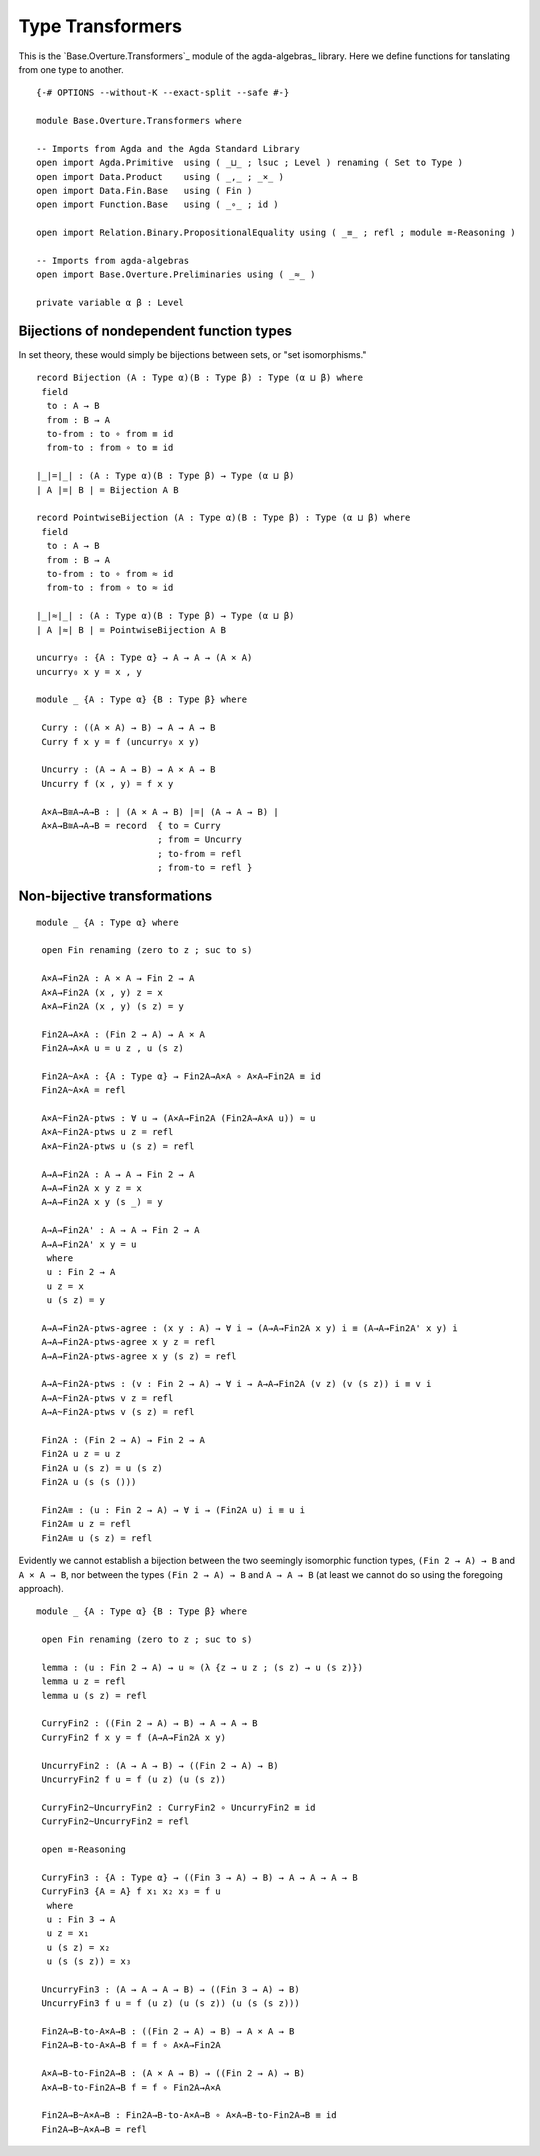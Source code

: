 .. FILE      : Base/Overture/Transformers.lagda.rst
.. DATE      : 26 Jul 2021
.. UPDATED   : 02 Jun 2022
.. COPYRIGHT : (c) 2022 Jacques Carette and William DeMeo

.. _type-transformers:

Type Transformers
~~~~~~~~~~~~~~~~~

This is the `Base.Overture.Transformers`_ module of the agda-algebras_ library.
Here we define functions for tanslating from one type to another.

::

  {-# OPTIONS --without-K --exact-split --safe #-}

  module Base.Overture.Transformers where

  -- Imports from Agda and the Agda Standard Library
  open import Agda.Primitive  using ( _⊔_ ; lsuc ; Level ) renaming ( Set to Type )
  open import Data.Product    using ( _,_ ; _×_ )
  open import Data.Fin.Base   using ( Fin )
  open import Function.Base   using ( _∘_ ; id )

  open import Relation.Binary.PropositionalEquality using ( _≡_ ; refl ; module ≡-Reasoning )

  -- Imports from agda-algebras
  open import Base.Overture.Preliminaries using ( _≈_ )

  private variable α β : Level


.. _bijections-of-nondependent-function-types:

Bijections of nondependent function types
^^^^^^^^^^^^^^^^^^^^^^^^^^^^^^^^^^^^^^^^^

In set theory, these would simply be bijections between sets, or "set isomorphisms."

::

  record Bijection (A : Type α)(B : Type β) : Type (α ⊔ β) where
   field
    to : A → B
    from : B → A
    to-from : to ∘ from ≡ id
    from-to : from ∘ to ≡ id

  ∣_∣=∣_∣ : (A : Type α)(B : Type β) → Type (α ⊔ β)
  ∣ A ∣=∣ B ∣ = Bijection A B

  record PointwiseBijection (A : Type α)(B : Type β) : Type (α ⊔ β) where
   field
    to : A → B
    from : B → A
    to-from : to ∘ from ≈ id
    from-to : from ∘ to ≈ id

  ∣_∣≈∣_∣ : (A : Type α)(B : Type β) → Type (α ⊔ β)
  ∣ A ∣≈∣ B ∣ = PointwiseBijection A B

  uncurry₀ : {A : Type α} → A → A → (A × A)
  uncurry₀ x y = x , y

  module _ {A : Type α} {B : Type β} where

   Curry : ((A × A) → B) → A → A → B
   Curry f x y = f (uncurry₀ x y)

   Uncurry : (A → A → B) → A × A → B
   Uncurry f (x , y) = f x y

   A×A→B≅A→A→B : ∣ (A × A → B) ∣=∣ (A → A → B) ∣
   A×A→B≅A→A→B = record  { to = Curry
                         ; from = Uncurry
                         ; to-from = refl
                         ; from-to = refl }


.. _non-bijective-transformations:

Non-bijective transformations
^^^^^^^^^^^^^^^^^^^^^^^^^^^^^

::

  module _ {A : Type α} where

   open Fin renaming (zero to z ; suc to s)

   A×A→Fin2A : A × A → Fin 2 → A
   A×A→Fin2A (x , y) z = x
   A×A→Fin2A (x , y) (s z) = y

   Fin2A→A×A : (Fin 2 → A) → A × A
   Fin2A→A×A u = u z , u (s z)

   Fin2A~A×A : {A : Type α} → Fin2A→A×A ∘ A×A→Fin2A ≡ id
   Fin2A~A×A = refl

   A×A~Fin2A-ptws : ∀ u → (A×A→Fin2A (Fin2A→A×A u)) ≈ u
   A×A~Fin2A-ptws u z = refl
   A×A~Fin2A-ptws u (s z) = refl

   A→A→Fin2A : A → A → Fin 2 → A
   A→A→Fin2A x y z = x
   A→A→Fin2A x y (s _) = y

   A→A→Fin2A' : A → A → Fin 2 → A
   A→A→Fin2A' x y = u
    where
    u : Fin 2 → A
    u z = x
    u (s z) = y

   A→A→Fin2A-ptws-agree : (x y : A) → ∀ i → (A→A→Fin2A x y) i ≡ (A→A→Fin2A' x y) i
   A→A→Fin2A-ptws-agree x y z = refl
   A→A→Fin2A-ptws-agree x y (s z) = refl

   A→A~Fin2A-ptws : (v : Fin 2 → A) → ∀ i → A→A→Fin2A (v z) (v (s z)) i ≡ v i
   A→A~Fin2A-ptws v z = refl
   A→A~Fin2A-ptws v (s z) = refl

   Fin2A : (Fin 2 → A) → Fin 2 → A
   Fin2A u z = u z
   Fin2A u (s z) = u (s z)
   Fin2A u (s (s ()))

   Fin2A≡ : (u : Fin 2 → A) → ∀ i → (Fin2A u) i ≡ u i
   Fin2A≡ u z = refl
   Fin2A≡ u (s z) = refl


Evidently we cannot establish a bijection between the two seemingly isomorphic
function types, ``(Fin 2 → A) → B`` and ``A × A → B``, nor between the types
``(Fin 2 → A) → B`` and ``A → A → B`` (at least we cannot do so using the
foregoing approach).

::

  module _ {A : Type α} {B : Type β} where

   open Fin renaming (zero to z ; suc to s)

   lemma : (u : Fin 2 → A) → u ≈ (λ {z → u z ; (s z) → u (s z)})
   lemma u z = refl
   lemma u (s z) = refl

   CurryFin2 : ((Fin 2 → A) → B) → A → A → B
   CurryFin2 f x y = f (A→A→Fin2A x y)

   UncurryFin2 : (A → A → B) → ((Fin 2 → A) → B)
   UncurryFin2 f u = f (u z) (u (s z))

   CurryFin2~UncurryFin2 : CurryFin2 ∘ UncurryFin2 ≡ id
   CurryFin2~UncurryFin2 = refl

   open ≡-Reasoning

   CurryFin3 : {A : Type α} → ((Fin 3 → A) → B) → A → A → A → B
   CurryFin3 {A = A} f x₁ x₂ x₃ = f u
    where
    u : Fin 3 → A
    u z = x₁
    u (s z) = x₂
    u (s (s z)) = x₃

   UncurryFin3 : (A → A → A → B) → ((Fin 3 → A) → B)
   UncurryFin3 f u = f (u z) (u (s z)) (u (s (s z)))

   Fin2A→B-to-A×A→B : ((Fin 2 → A) → B) → A × A → B
   Fin2A→B-to-A×A→B f = f ∘ A×A→Fin2A

   A×A→B-to-Fin2A→B : (A × A → B) → ((Fin 2 → A) → B)
   A×A→B-to-Fin2A→B f = f ∘ Fin2A→A×A

   Fin2A→B~A×A→B : Fin2A→B-to-A×A→B ∘ A×A→B-to-Fin2A→B ≡ id
   Fin2A→B~A×A→B = refl

